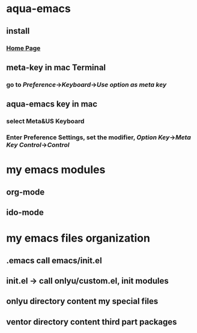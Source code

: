 * aqua-emacs
** install
*** [[http://aquamacs.org/][Home Page]]
** meta-key in mac Terminal
*** go to [[Preference]]->[[Keyboard]]->[[Use option as meta key]]
** aqua-emacs key in mac
*** select Meta&US Keyboard
*** Enter Preference Settings, set the modifier, [[Option Key]]->[[Meta Key]] [[Control]]->[[Control]]

* my emacs modules
** org-mode
** ido-mode

* my emacs files organization
** .emacs call emacs/init.el
** init.el -> call onlyu/custom.el, init modules
** onlyu directory content my special files
** ventor directory content third part packages
